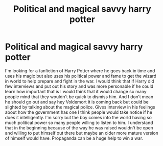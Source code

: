 #+TITLE: Political and magical savvy harry potter

* Political and magical savvy harry potter
:PROPERTIES:
:Author: Dscot345
:Score: 7
:DateUnix: 1505612943.0
:DateShort: 2017-Sep-17
:END:
I'm looking for a fanfiction of Harry Potter where he goes back in time and uses his magic but also uses his political power and fame to get the wizard in world to help prepare and fight in the war. I would think that if Harry did few interviews and put out his story and was more personable if he could learn how important that is I would think that it would change so many people mind that they wouldn't be quick to dismiss him. And I don't mean he should go out and say hey Voldemort it is coming back but could be slighted by talking about the magical police. Gives interview in his feelings about how the government has one I think people would take notice if he does it intelligently. I'm sorry but the boy comes into the world having so much political power so many people willing to listen to him. I understand that in the beginning because of the way he was raised wouldn't be open and willing to put himself out there but maybe an older more mature version of himself would have. Propaganda can be a huge help to win a war.

